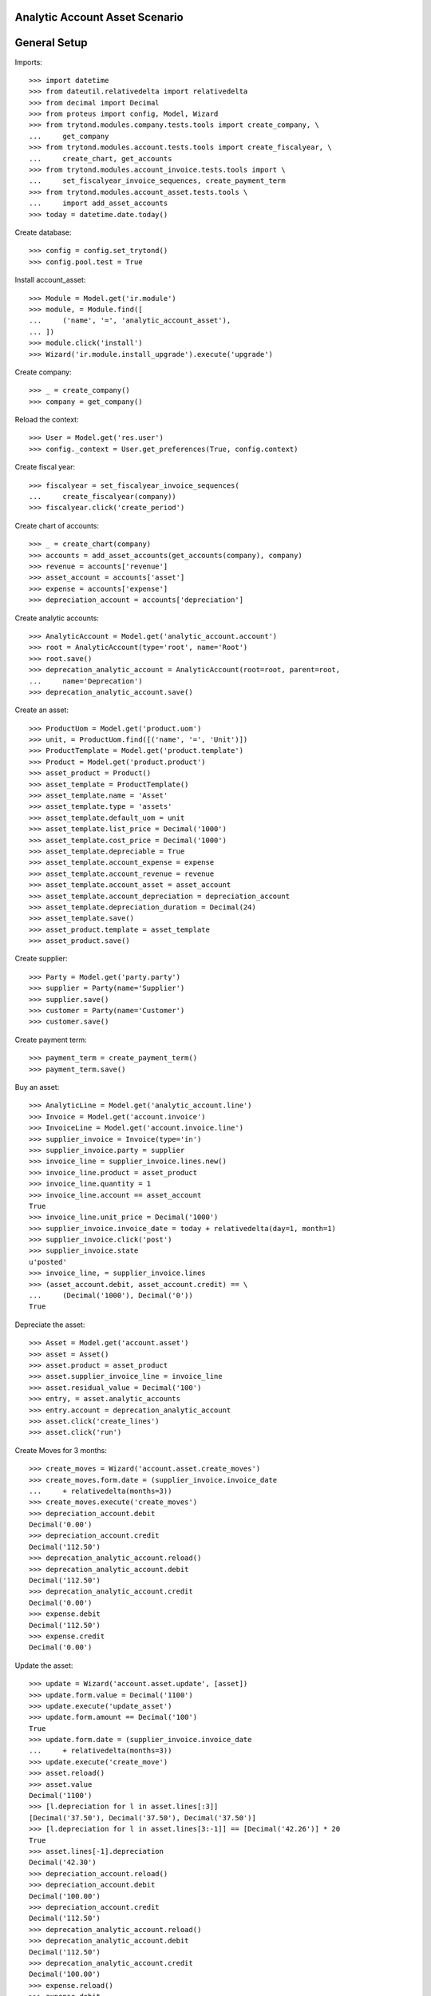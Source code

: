 ===============================
Analytic Account Asset Scenario
===============================

=============
General Setup
=============

Imports::

    >>> import datetime
    >>> from dateutil.relativedelta import relativedelta
    >>> from decimal import Decimal
    >>> from proteus import config, Model, Wizard
    >>> from trytond.modules.company.tests.tools import create_company, \
    ...     get_company
    >>> from trytond.modules.account.tests.tools import create_fiscalyear, \
    ...     create_chart, get_accounts
    >>> from trytond.modules.account_invoice.tests.tools import \
    ...     set_fiscalyear_invoice_sequences, create_payment_term
    >>> from trytond.modules.account_asset.tests.tools \
    ...     import add_asset_accounts
    >>> today = datetime.date.today()

Create database::

    >>> config = config.set_trytond()
    >>> config.pool.test = True

Install account_asset::

    >>> Module = Model.get('ir.module')
    >>> module, = Module.find([
    ...     ('name', '=', 'analytic_account_asset'),
    ... ])
    >>> module.click('install')
    >>> Wizard('ir.module.install_upgrade').execute('upgrade')

Create company::

    >>> _ = create_company()
    >>> company = get_company()

Reload the context::

    >>> User = Model.get('res.user')
    >>> config._context = User.get_preferences(True, config.context)

Create fiscal year::

    >>> fiscalyear = set_fiscalyear_invoice_sequences(
    ...     create_fiscalyear(company))
    >>> fiscalyear.click('create_period')

Create chart of accounts::

    >>> _ = create_chart(company)
    >>> accounts = add_asset_accounts(get_accounts(company), company)
    >>> revenue = accounts['revenue']
    >>> asset_account = accounts['asset']
    >>> expense = accounts['expense']
    >>> depreciation_account = accounts['depreciation']

Create analytic accounts::

    >>> AnalyticAccount = Model.get('analytic_account.account')
    >>> root = AnalyticAccount(type='root', name='Root')
    >>> root.save()
    >>> deprecation_analytic_account = AnalyticAccount(root=root, parent=root,
    ...     name='Deprecation')
    >>> deprecation_analytic_account.save()

Create an asset::

    >>> ProductUom = Model.get('product.uom')
    >>> unit, = ProductUom.find([('name', '=', 'Unit')])
    >>> ProductTemplate = Model.get('product.template')
    >>> Product = Model.get('product.product')
    >>> asset_product = Product()
    >>> asset_template = ProductTemplate()
    >>> asset_template.name = 'Asset'
    >>> asset_template.type = 'assets'
    >>> asset_template.default_uom = unit
    >>> asset_template.list_price = Decimal('1000')
    >>> asset_template.cost_price = Decimal('1000')
    >>> asset_template.depreciable = True
    >>> asset_template.account_expense = expense
    >>> asset_template.account_revenue = revenue
    >>> asset_template.account_asset = asset_account
    >>> asset_template.account_depreciation = depreciation_account
    >>> asset_template.depreciation_duration = Decimal(24)
    >>> asset_template.save()
    >>> asset_product.template = asset_template
    >>> asset_product.save()

Create supplier::

    >>> Party = Model.get('party.party')
    >>> supplier = Party(name='Supplier')
    >>> supplier.save()
    >>> customer = Party(name='Customer')
    >>> customer.save()

Create payment term::

    >>> payment_term = create_payment_term()
    >>> payment_term.save()

Buy an asset::

    >>> AnalyticLine = Model.get('analytic_account.line')
    >>> Invoice = Model.get('account.invoice')
    >>> InvoiceLine = Model.get('account.invoice.line')
    >>> supplier_invoice = Invoice(type='in')
    >>> supplier_invoice.party = supplier
    >>> invoice_line = supplier_invoice.lines.new()
    >>> invoice_line.product = asset_product
    >>> invoice_line.quantity = 1
    >>> invoice_line.account == asset_account
    True
    >>> invoice_line.unit_price = Decimal('1000')
    >>> supplier_invoice.invoice_date = today + relativedelta(day=1, month=1)
    >>> supplier_invoice.click('post')
    >>> supplier_invoice.state
    u'posted'
    >>> invoice_line, = supplier_invoice.lines
    >>> (asset_account.debit, asset_account.credit) == \
    ...     (Decimal('1000'), Decimal('0'))
    True

Depreciate the asset::

    >>> Asset = Model.get('account.asset')
    >>> asset = Asset()
    >>> asset.product = asset_product
    >>> asset.supplier_invoice_line = invoice_line
    >>> asset.residual_value = Decimal('100')
    >>> entry, = asset.analytic_accounts
    >>> entry.account = deprecation_analytic_account
    >>> asset.click('create_lines')
    >>> asset.click('run')

Create Moves for 3 months::

    >>> create_moves = Wizard('account.asset.create_moves')
    >>> create_moves.form.date = (supplier_invoice.invoice_date
    ...     + relativedelta(months=3))
    >>> create_moves.execute('create_moves')
    >>> depreciation_account.debit
    Decimal('0.00')
    >>> depreciation_account.credit
    Decimal('112.50')
    >>> deprecation_analytic_account.reload()
    >>> deprecation_analytic_account.debit
    Decimal('112.50')
    >>> deprecation_analytic_account.credit
    Decimal('0.00')
    >>> expense.debit
    Decimal('112.50')
    >>> expense.credit
    Decimal('0.00')

Update the asset::

    >>> update = Wizard('account.asset.update', [asset])
    >>> update.form.value = Decimal('1100')
    >>> update.execute('update_asset')
    >>> update.form.amount == Decimal('100')
    True
    >>> update.form.date = (supplier_invoice.invoice_date
    ...     + relativedelta(months=3))
    >>> update.execute('create_move')
    >>> asset.reload()
    >>> asset.value
    Decimal('1100')
    >>> [l.depreciation for l in asset.lines[:3]]
    [Decimal('37.50'), Decimal('37.50'), Decimal('37.50')]
    >>> [l.depreciation for l in asset.lines[3:-1]] == [Decimal('42.26')] * 20
    True
    >>> asset.lines[-1].depreciation
    Decimal('42.30')
    >>> depreciation_account.reload()
    >>> depreciation_account.debit
    Decimal('100.00')
    >>> depreciation_account.credit
    Decimal('112.50')
    >>> deprecation_analytic_account.reload()
    >>> deprecation_analytic_account.debit
    Decimal('112.50')
    >>> deprecation_analytic_account.credit
    Decimal('100.00')
    >>> expense.reload()
    >>> expense.debit
    Decimal('112.50')
    >>> expense.credit
    Decimal('100.00')

Change Analytic account::


    >>> new_analytic_account = AnalyticAccount(root=root, parent=root,
    ...     name='New Deprecation')
    >>> new_analytic_account.save()
    >>> asset.reload()
    >>> entry, = asset.analytic_accounts
    >>> entry.account = new_analytic_account
    >>> asset.save()


Create Moves for 3 other months::

    >>> create_moves = Wizard('account.asset.create_moves')
    >>> create_moves.form.date = (supplier_invoice.invoice_date
    ...     + relativedelta(months=6))
    >>> create_moves.execute('create_moves')
    >>> depreciation_account.reload()
    >>> depreciation_account.debit
    Decimal('100.00')
    >>> depreciation_account.credit
    Decimal('239.28')
    >>> expense.reload()
    >>> expense.debit
    Decimal('239.28')
    >>> expense.credit
    Decimal('100.00')
    >>> deprecation_analytic_account.reload()
    >>> deprecation_analytic_account.debit
    Decimal('112.50')
    >>> deprecation_analytic_account.credit
    Decimal('100.00')
    >>> new_analytic_account.reload()
    >>> new_analytic_account.debit
    Decimal('126.78')
    >>> new_analytic_account.credit
    Decimal('0.00')

Sale the asset::

    >>> customer_invoice = Invoice(type='out')
    >>> customer_invoice.party = customer
    >>> invoice_line = customer_invoice.lines.new()
    >>> invoice_line.product = asset_product
    >>> invoice_line.asset = asset
    >>> invoice_line.quantity = 1
    >>> invoice_line.unit_price = Decimal('600')
    >>> invoice_line.account == revenue
    True
    >>> customer_invoice.click('post')
    >>> customer_invoice.state
    u'posted'
    >>> asset.reload()
    >>> revenue.debit
    Decimal('860.72')
    >>> revenue.credit
    Decimal('600.00')
    >>> asset_account.reload()
    >>> asset_account.debit
    Decimal('1000.00')
    >>> asset_account.credit
    Decimal('1100.00')
    >>> depreciation_account.reload()
    >>> depreciation_account.debit
    Decimal('339.28')
    >>> depreciation_account.credit
    Decimal('239.28')
